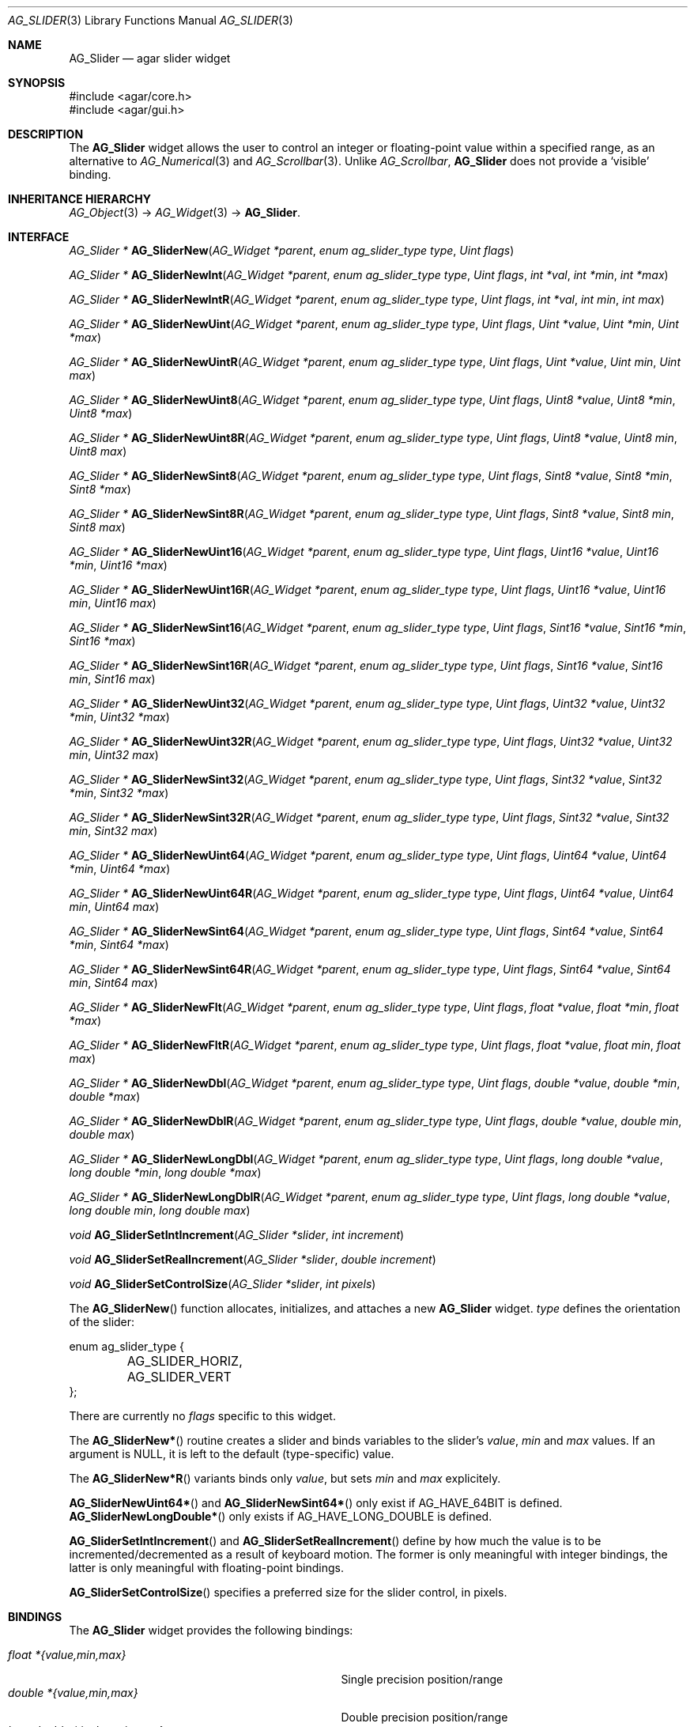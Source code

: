 .\" Copyright (c) 2008 Hypertriton, Inc. <http://hypertriton.com/>
.\" All rights reserved.
.\"
.\" Redistribution and use in source and binary forms, with or without
.\" modification, are permitted provided that the following conditions
.\" are met:
.\" 1. Redistributions of source code must retain the above copyright
.\"    notice, this list of conditions and the following disclaimer.
.\" 2. Redistributions in binary form must reproduce the above copyright
.\"    notice, this list of conditions and the following disclaimer in the
.\"    documentation and/or other materials provided with the distribution.
.\" 
.\" THIS SOFTWARE IS PROVIDED BY THE AUTHOR ``AS IS'' AND ANY EXPRESS OR
.\" IMPLIED WARRANTIES, INCLUDING, BUT NOT LIMITED TO, THE IMPLIED
.\" WARRANTIES OF MERCHANTABILITY AND FITNESS FOR A PARTICULAR PURPOSE
.\" ARE DISCLAIMED. IN NO EVENT SHALL THE AUTHOR BE LIABLE FOR ANY DIRECT,
.\" INDIRECT, INCIDENTAL, SPECIAL, EXEMPLARY, OR CONSEQUENTIAL DAMAGES
.\" (INCLUDING BUT NOT LIMITED TO, PROCUREMENT OF SUBSTITUTE GOODS OR
.\" SERVICES; LOSS OF USE, DATA, OR PROFITS; OR BUSINESS INTERRUPTION)
.\" HOWEVER CAUSED AND ON ANY THEORY OF LIABILITY, WHETHER IN CONTRACT,
.\" STRICT LIABILITY, OR TORT (INCLUDING NEGLIGENCE OR OTHERWISE) ARISING
.\" IN ANY WAY OUT OF THE USE OF THIS SOFTWARE EVEN IF ADVISED OF THE
.\" POSSIBILITY OF SUCH DAMAGE.
.\"
.Dd March 1, 2008
.Dt AG_SLIDER 3
.Os
.ds vT Agar API Reference
.ds oS Agar 1.3.2
.Sh NAME
.Nm AG_Slider
.Nd agar slider widget
.Sh SYNOPSIS
.Bd -literal
#include <agar/core.h>
#include <agar/gui.h>
.Ed
.Sh DESCRIPTION
The
.Nm
widget allows the user to control an integer or floating-point value within a
specified range, as an alternative to
.Xr AG_Numerical 3
and
.Xr AG_Scrollbar 3 .
Unlike
.Ft AG_Scrollbar ,
.Nm
does not provide a
.Sq visible
binding.
.Sh INHERITANCE HIERARCHY
.Xr AG_Object 3 ->
.Xr AG_Widget 3 ->
.Nm .
.Sh INTERFACE
.nr nS 1
.Ft "AG_Slider *"
.Fn AG_SliderNew "AG_Widget *parent" "enum ag_slider_type type" "Uint flags"
.Pp
.Ft "AG_Slider *"
.Fn AG_SliderNewInt "AG_Widget *parent" "enum ag_slider_type type" "Uint flags" "int *val" "int *min" "int *max"
.Pp
.Ft "AG_Slider *"
.Fn AG_SliderNewIntR "AG_Widget *parent" "enum ag_slider_type type" "Uint flags" "int *val" "int min" "int max"
.Pp
.Ft "AG_Slider *"
.Fn AG_SliderNewUint "AG_Widget *parent" "enum ag_slider_type type" "Uint flags" "Uint *value" "Uint *min" "Uint *max"
.Pp
.Ft "AG_Slider *"
.Fn AG_SliderNewUintR "AG_Widget *parent" "enum ag_slider_type type" "Uint flags" "Uint *value" "Uint min" "Uint max"
.Pp
.Ft "AG_Slider *"
.Fn AG_SliderNewUint8 "AG_Widget *parent" "enum ag_slider_type type" "Uint flags" "Uint8 *value" "Uint8 *min" "Uint8 *max"
.Pp
.Ft "AG_Slider *"
.Fn AG_SliderNewUint8R "AG_Widget *parent" "enum ag_slider_type type" "Uint flags" "Uint8 *value" "Uint8 min" "Uint8 max"
.Pp
.Ft "AG_Slider *"
.Fn AG_SliderNewSint8 "AG_Widget *parent" "enum ag_slider_type type" "Uint flags" "Sint8 *value" "Sint8 *min" "Sint8 *max"
.Pp
.Ft "AG_Slider *"
.Fn AG_SliderNewSint8R "AG_Widget *parent" "enum ag_slider_type type" "Uint flags" "Sint8 *value" "Sint8 min" "Sint8 max"
.Pp
.Ft "AG_Slider *"
.Fn AG_SliderNewUint16 "AG_Widget *parent" "enum ag_slider_type type" "Uint flags" "Uint16 *value" "Uint16 *min" "Uint16 *max"
.Pp
.Ft "AG_Slider *"
.Fn AG_SliderNewUint16R "AG_Widget *parent" "enum ag_slider_type type" "Uint flags" "Uint16 *value" "Uint16 min" "Uint16 max"
.Pp
.Ft "AG_Slider *"
.Fn AG_SliderNewSint16 "AG_Widget *parent" "enum ag_slider_type type" "Uint flags" "Sint16 *value" "Sint16 *min" "Sint16 *max"
.Pp
.Ft "AG_Slider *"
.Fn AG_SliderNewSint16R "AG_Widget *parent" "enum ag_slider_type type" "Uint flags" "Sint16 *value" "Sint16 min" "Sint16 max"
.Pp
.Ft "AG_Slider *"
.Fn AG_SliderNewUint32 "AG_Widget *parent" "enum ag_slider_type type" "Uint flags" "Uint32 *value" "Uint32 *min" "Uint32 *max"
.Pp
.Ft "AG_Slider *"
.Fn AG_SliderNewUint32R "AG_Widget *parent" "enum ag_slider_type type" "Uint flags" "Uint32 *value" "Uint32 min" "Uint32 max"
.Pp
.Ft "AG_Slider *"
.Fn AG_SliderNewSint32 "AG_Widget *parent" "enum ag_slider_type type" "Uint flags" "Sint32 *value" "Sint32 *min" "Sint32 *max"
.Pp
.Ft "AG_Slider *"
.Fn AG_SliderNewSint32R "AG_Widget *parent" "enum ag_slider_type type" "Uint flags" "Sint32 *value" "Sint32 min" "Sint32 max"
.Pp
.Ft "AG_Slider *"
.Fn AG_SliderNewUint64 "AG_Widget *parent" "enum ag_slider_type type" "Uint flags" "Uint64 *value" "Uint64 *min" "Uint64 *max"
.Pp
.Ft "AG_Slider *"
.Fn AG_SliderNewUint64R "AG_Widget *parent" "enum ag_slider_type type" "Uint flags" "Uint64 *value" "Uint64 min" "Uint64 max"
.Pp
.Ft "AG_Slider *"
.Fn AG_SliderNewSint64 "AG_Widget *parent" "enum ag_slider_type type" "Uint flags" "Sint64 *value" "Sint64 *min" "Sint64 *max"
.Pp
.Ft "AG_Slider *"
.Fn AG_SliderNewSint64R "AG_Widget *parent" "enum ag_slider_type type" "Uint flags" "Sint64 *value" "Sint64 min" "Sint64 max"
.Pp
.Ft "AG_Slider *"
.Fn AG_SliderNewFlt "AG_Widget *parent" "enum ag_slider_type type" "Uint flags" "float *value" "float *min" "float *max"
.Pp
.Ft "AG_Slider *"
.Fn AG_SliderNewFltR "AG_Widget *parent" "enum ag_slider_type type" "Uint flags" "float *value" "float min" "float max"
.Pp
.Ft "AG_Slider *"
.Fn AG_SliderNewDbl "AG_Widget *parent" "enum ag_slider_type type" "Uint flags" "double *value" "double *min" "double *max"
.Pp
.Ft "AG_Slider *"
.Fn AG_SliderNewDblR "AG_Widget *parent" "enum ag_slider_type type" "Uint flags" "double *value" "double min" "double max"
.Pp
.Ft "AG_Slider *"
.Fn AG_SliderNewLongDbl "AG_Widget *parent" "enum ag_slider_type type" "Uint flags" "long double *value" "long double *min" "long double *max"
.Pp
.Ft "AG_Slider *"
.Fn AG_SliderNewLongDblR "AG_Widget *parent" "enum ag_slider_type type" "Uint flags" "long double *value" "long double min" "long double max"
.Pp
.Ft void
.Fn AG_SliderSetIntIncrement "AG_Slider *slider" "int increment"
.Pp
.Ft void
.Fn AG_SliderSetRealIncrement "AG_Slider *slider" "double increment"
.Pp
.Ft void
.Fn AG_SliderSetControlSize "AG_Slider *slider" "int pixels"
.Pp
.nr nS 0
The
.Fn AG_SliderNew
function allocates, initializes, and attaches a new
.Nm
widget.
.Fa type
defines the orientation of the slider:
.Bd -literal
enum ag_slider_type {
	AG_SLIDER_HORIZ,
	AG_SLIDER_VERT
};
.Ed
.Pp
There are currently no
.Fa flags
specific to this widget.
.Pp
The
.Fn AG_SliderNew*
routine creates a slider and binds variables to the slider's
.Va value ,
.Va min
and
.Va max
values.
If an argument is NULL, it is left to the default (type-specific) value.
.Pp
The
.Fn AG_SliderNew*R
variants binds only
.Va value ,
but sets
.Va min
and
.Va max
explicitely.
.Pp
.Fn AG_SliderNewUint64*
and
.Fn AG_SliderNewSint64*
only exist if
.Dv AG_HAVE_64BIT
is defined.
.Fn AG_SliderNewLongDouble*
only exists if
.Dv AG_HAVE_LONG_DOUBLE
is defined.
.Pp
.Fn AG_SliderSetIntIncrement
and
.Fn AG_SliderSetRealIncrement
define by how much the value is to be incremented/decremented as a result of
keyboard motion.
The former is only meaningful with integer bindings, the latter is only
meaningful with floating-point bindings.
.Pp
.Fn AG_SliderSetControlSize
specifies a preferred size for the slider control, in pixels.
.Sh BINDINGS
The
.Nm
widget provides the following bindings:
.Pp
.Bl -tag -compact -width "long double *{value,min,max} "
.It Va float *{value,min,max}
Single precision position/range
.It Va double *{value,min,max}
Double precision position/range
.It Va long double *{value,min,max}
Quad precision position/range
.It Va int *{value,min,max}
Integer position/range
.It Va Uint *{value,min,max}
Unsigned position/range
.It Va Uint8 *{value,min,max}
Unsigned 8-bit position/range
.It Va Uint16 *{value,min,max}
Unsigned 16-bit position/range
.It Va Uint32 *{value,min,max}
Unsigned 32-bit position/range
.It Va Uint64 *{value,min,max}
Unsigned 64-bit position/range
.It Va Sint8 *{value,min,max}
Signed 8-bit position/range
.It Va Sint16 *{value,min,max}
Signed 16-bit position/range
.It Va Sint32 *{value,min,max}
Signed 32-bit position/range
.It Va Uint64 *{value,min,max}
Signed 64-bit position/range
.El
.Pp
The slider is positioned to represent
.Va value
inside of the range defined by
.Va min
and
.Va max .
.Pp
Note that the
.Va min
and
.Va max
bindings must share the same type as
.Va value .
.Pp
The
.Ft Uint64 ,
.Ft Sint64
and
.Ft long double
types are only available on platforms which support these types.
The
.Ft Uint64 ,
.Ft Sint64
and
.Ft long double
types are only available on platforms which support these types.
.Sh EVENTS
The
.Nm
widget reacts to the following events:
.Pp
.Bl -tag -compact -width 25n
.It window-mousebuttondown
Seek to a position or initiate scrolling.
.It window-mousebuttonup
Terminate scrolling.
.It window-mousemotion
Execute scrolling.
.El
.Pp
The
.Nm
widget generates the following events:
.Pp
.Bl -tag -compact -width 2n
.It Fn slider-changed "void"
The slider's value has changed.
.It Fn slider-drag-begin "void"
User is starting to drag the slider.
.It Fn slider-drag-end "void"
User is done dragging the slider.
.El
.Sh SEE ALSO
.Xr AG_Intro 3 ,
.Xr AG_Numerical 3 ,
.Xr AG_Scrollbar 3 ,
.Xr AG_Widget 3 ,
.Xr AG_Window 3
.Sh HISTORY
The
.Nm
widget first appeared in Agar 1.3.2.
